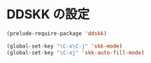 * DDSKK の設定

#+BEGIN_SRC emacs-lisp
  (prelude-require-package 'ddskk)

  (global-set-key "\C-x\C-j" 'skk-mode)
  (global-set-key "\C-xj" 'skk-auto-fill-mode)
#+END_SRC
